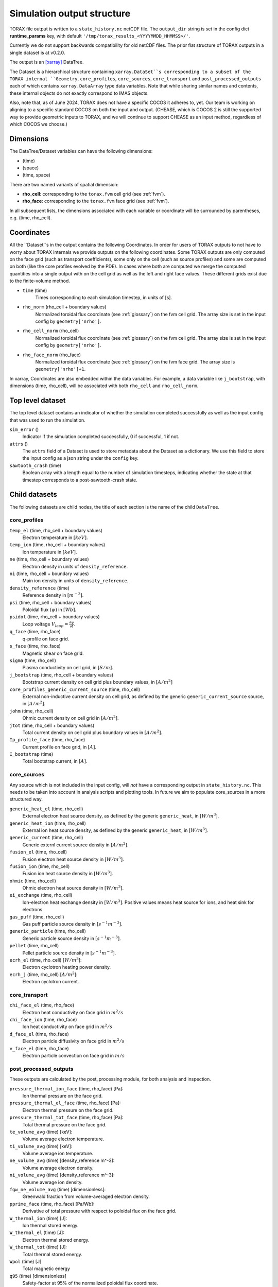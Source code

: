 .. _output:

Simulation output structure
###########################

TORAX file output is written to a ``state_history.nc`` netCDF file. The ``output_dir``
string is set in the config dict **runtime_params** key, with default
``'/tmp/torax_results_<YYYYMMDD_HHMMSS>/'``.

Currently we do not support backwards compatibility for old netCDF files. The
prior flat structure of TORAX outputs in a single dataset is at v0.2.0.

The output is an `[xarray] <https://docs.xarray.dev>`_ DataTree.

The Dataset is a hierarchical structure containing ``xarray.DataSet``s
corresponding to a subset of the TORAX internal ``Geometry``, ``core_profiles``,
``core_sources``, ``core_transport`` and ``post_processed_outputs`` each of
which contains ``xarray.DataArray`` type data variables. Note that while sharing
similar names and contents, these internal objects do not exactly correspond to
IMAS objects.

Also, note that, as of June 2024, TORAX does not have a specific COCOS it
adheres to, yet. Our team is working on aligning to a specific standard COCOS
on both the input and output. (CHEASE, which is COCOS 2 is still the supported
way to provide geometric inputs to TORAX, and we will continue to support CHEASE
as an input method, regardless of which COCOS we choose.)

Dimensions
==========

The DataTree/Dataset variables can have the following dimensions:

* (time)
* (space)
* (time, space)

There are two named variants of spatial dimension:

* **rho_cell**: corresponding to the ``torax.fvm`` cell grid (see :ref:`fvm`).
* **rho_face**: corresponding to the ``torax.fvm`` face grid (see :ref:`fvm`).

In all subsequent lists, the dimensions associated with each variable or coordinate
will be surrounded by parentheses, e.g. (time, rho_cell).

Coordinates
===========

All the ``Dataset``s in the output contains the following Coordinates. In order
for users of TORAX outputs to not have to worry about TORAX internals we provide
outputs on the following coordinates. Some TORAX outputs are only computed on
the face grid (such as transport coefficients), some only on the cell (such as
source profiles) and some are computed on both (like the core profiles
evolved by the PDE). In cases where both are computed we merge the computed
quantities into a single output with on the cell grid as well as the left and
right face values. These different grids exist due to the finite-volume method.

* ``time`` (time)
    Times corresponding to each simulation timestep, in units of [s].

* ``rho_norm`` (rho_cell + boundary values)
   Normalized toroidal flux coordinate (see :ref:`glossary`) on the fvm cell grid.
   The array size is set in the input config by ``geometry['nrho']``.

* ``rho_cell_norm`` (rho_cell)
    Normalized toroidal flux coordinate (see :ref:`glossary`) on the fvm cell grid.
    The array size is set in the input config by ``geometry['nrho']``.

* ``rho_face_norm`` (rho_face)
    Normalized toroidal flux coordinate (see :ref:`glossary`) on the fvm face grid.
    The array size is ``geometry['nrho']+1``.

In xarray, Coordinates are also embedded within the data variables. For example,
a data variable like ``j_bootstrap``, with dimensions (time, rho_cell), will be associated
with both ``rho_cell`` and ``rho_cell_norm``.

Top level dataset
=================
The top level dataset contains an indicator of whether the simulation completed
successfully as well as the input config that was used to run the simulation.

``sim_error`` ()
  Indicator if the simulation completed successfully, 0 if successful, 1 if not.

``attrs`` ()
  The ``attrs`` field of a Dataset is used to store metadata about the Dataset
  as a dictionary. We use this field to store the input config as a json string
  under the ``config`` key.

``sawtooth_crash`` (time)
  Boolean array with a length equal to the number of simulation timesteps,
  indicating whether the state at that timestep corresponds to a
  post-sawtooth-crash state.

Child datasets
==============
The following datasets are child nodes, the title of each section is the name of
the child ``DataTree``.

core_profiles
-------------

``temp_el`` (time, rho_cell + boundary values)
  Electron temperature in :math:`[keV]`.

``temp_ion`` (time, rho_cell + boundary values)
  Ion temperature in :math:`[keV]`.

``ne`` (time, rho_cell + boundary values)
  Electron density in units of ``density_reference``.

``ni`` (time, rho_cell + boundary values)
  Main ion density in units of ``density_reference``.

``density_reference`` (time)
  Reference density in :math:`[m^{-3}]`.

``psi`` (time, rho_cell + boundary values)
  Poloidal flux :math:`(\psi)` in :math:`[Wb]`.

``psidot`` (time, rho_cell + boundary values)
  Loop voltage :math:`V_{loop}=\frac{\partial\psi}{\partial t}`.

``q_face`` (time, rho_face)
  q-profile on face grid.

``s_face`` (time, rho_face)
  Magnetic shear on face grid.

``sigma`` (time, rho_cell)
  Plasma conductivity on cell grid, in :math:`[S/m]`.

``j_bootstrap`` (time, rho_cell + boundary values)
  Bootstrap current density on cell grid plus boundary values, in :math:`[A/m^2]`

``core_profiles_generic_current_source`` (time, rho_cell)
  External non-inductive current density on cell grid, as defined by the generic ``generic_current_source`` source, in :math:`[A/m^2]`.

``johm`` (time, rho_cell)
  Ohmic current density on cell grid in :math:`[A/m^2]`.

``jtot`` (time, rho_cell + boundary values)
  Total current density on cell grid plus boundary values in :math:`[A/m^2]`.

``Ip_profile_face`` (time, rho_face)
  Current profile on face grid, in :math:`[A]`.

``I_bootstrap`` (time)
  Total bootstrap current, in :math:`[A]`.

core_sources
------------

Any source which is not included in the input config, will `not` have a corresponding
output in ``state_history.nc``. This needs to be taken into account in analysis scripts and plotting tools.
In future we aim to populate core_sources in a more structured way.

``generic_heat_el`` (time, rho_cell)
  External electron heat source density, as defined by the generic ``generic_heat``, in :math:`[W/m^3]`.

``generic_heat_ion`` (time, rho_cell)
  External ion heat source density, as defined by the generic ``generic_heat``, in :math:`[W/m^3]`.

``generic_current`` (time, rho_cell)
  Generic externl current source density in :math:`[A/m^2]`.

``fusion_el`` (time, rho_cell)
  Fusion electron heat source density in :math:`[W/m^3]`.

``fusion_ion`` (time, rho_cell)
  Fusion ion heat source density in :math:`[W/m^3]`.

``ohmic`` (time, rho_cell)
  Ohmic electron heat source density in :math:`[W/m^3]`.

``ei_exchange`` (time, rho_cell)
  Ion-electron heat exchange density in :math:`[W/m^3]`.
  Positive values means heat source for ions, and heat sink for electrons.

``gas_puff`` (time, rho_cell)
  Gas puff particle source density  in :math:`[s^{-1} m^{-3}]`.

``generic_particle`` (time, rho_cell)
  Generic particle source density  in :math:`[s^{-1} m^{-3}]`.

``pellet`` (time, rho_cell)
  Pellet particle source density  in :math:`[s^{-1} m^{-3}]`.

``ecrh_el`` (time, rho_cell) [:math:`W/m^3`]:
  Electron cyclotron heating power density.

``ecrh_j`` (time, rho_cell) [:math:`A/m^2`]:
  Electron cyclotron current.


core_transport
--------------

``chi_face_el`` (time, rho_face)
  Electron heat conductivity on face grid in :math:`m^2/s`

``chi_face_ion`` (time, rho_face)
  Ion heat conductivity on face grid in :math:`m^2/s`

``d_face_el`` (time, rho_face)
  Electron particle diffusivity on face grid in :math:`m^2/s`

``v_face_el`` (time, rho_face)
  Electron particle convection on face grid in :math:`m/s`

post_processed_outputs
----------------------

These outputs are calculated by the post_processing module, for both
analysis and inspection.

``pressure_thermal_ion_face`` (time, rho_face) [Pa]:
  Ion thermal pressure on the face grid.

``pressure_thermal_el_face`` (time, rho_face) [Pa]:
  Electron thermal pressure on the face grid.

``pressure_thermal_tot_face`` (time, rho_face) [Pa]:
  Total thermal pressure on the face grid.

``te_volume_avg`` (time) [keV]:
  Volume average electron temperature.

``ti_volume_avg`` (time) [keV]:
  Volume average ion temperature.

``ne_volume_avg`` (time) [density_reference m^-3]:
  Volume average electron density.

``ni_volume_avg`` (time) [density_reference m^-3]:
  Volume average ion density.

``fgw_ne_volume_avg`` (time) [dimensionless]:
  Greenwald fraction from volume-averaged electron density.

``pprime_face`` (time, rho_face) [Pa/Wb]:
  Derivative of total pressure with respect to poloidal flux on the face grid.

``W_thermal_ion`` (time) [J]:
  Ion thermal stored energy.

``W_thermal_el`` (time) [J]:
  Electron thermal stored energy.

``W_thermal_tot`` (time) [J]:
  Total thermal stored energy.

``Wpol`` (time) [J]
  Total magnetic energy

``q95`` (time) [dimensionless]
  Safety-factor at 95% of the normalized poloidal flux coordinate.

``li3`` (time) [dimensionless]:
  Normalized plasma internal inductance, ITER convention

``tauE`` (time) [s]:
  Thermal confinement time defined as ``W_thermal_tot`` / ``P_heating``, where
  ``P_heating`` is the total heating power into the plasma, including external
  contributions and fusion heating. Radiative losses are not subtracted from
  heating power.

``H98`` (time) [dimensionless]:
  H-mode confinement quality factor with respect to the ITER98y2 scaling law,
  defined as ``tauE`` / ``tau98_scaling``, where ``tau98_scaling`` is the
  confinement time defined by the ITER98y2 scaling law, derived from the ITER
  H-mode confinement database. As for ``tauE``, radiative losses are not
  subtracted from the ``P_loss`` term used to calculate the empirical scaling
  law confinement time.

``H97L`` (time) [dimensionless]:
  L-mode confinement quality factor with respect to the ITER97L scaling law
  derived from the ITER L-mode confinement database. Defined similarly to ``H98``
  above, but using the ITER97L scaling law for the confinement time.

``H20`` (time) [dimensionless]:
  H-mode confinement quality factor with respect to the ITER20 scaling law
  derived from the updated (2020) ITER confinement database. Defined similarly
  to ``H98`` above, but using the updated ITER20 scaling law law for the
  confinement time.

``FFprime_face`` (time, rho_face) [m^2 T^2 / Wb]:
  :math:`FF'` on the face grid, where F is the toroidal flux function, and
  F' is its derivative with respect to the poloidal flux.

``psi_norm_face`` (time, rho_face) [dimensionless]:
  Normalized poloidal flux on the face grid.

``P_sol_ion`` (time) [W]:
  Total ion heating power exiting the plasma with all sources:
  auxiliary heating + ion-electron exchange + fusion.

``P_sol_el`` (time) [W]:
  P_sol_el: Total electron heating power exiting the plasma with all sources
  and sinks: auxiliary heating + ion-electron exchange + Ohmic + fusion +
  radiation sinks.

``P_sol_tot`` (time) [W]:
  Total heating power exiting the plasma with all sources and sinks.

``P_external_ion`` (time) [W]:
  Total external ion heating power: auxiliary heating + Ohmic.

``P_external_el`` (time) [W]:
  Total external electron heating power: auxiliary heating + Ohmic.

``P_external_tot`` (time) [W]:
  Total external heating power: auxiliary heating + Ohmic.

``P_ei_exchange_ion`` (time) [W]:
  Electron-ion heat exchange power to ions.

``P_ei_exchange_el`` (time) [W]:
  Electron-ion heat exchange power to electrons.

``P_generic_ion`` (time) [W]:
  Total `generic_heat` power to ions.

``P_generic_el`` (time) [W]:
  Total `generic_heat` power to electrons.

``P_generic_tot`` (time) [W]:
  Total `generic_heat` power.

``P_alpha_ion`` (time) [W]:
  Total fusion power to ions.

``P_alpha_el`` (time) [W]:
  Total fusion power to electrons.

``P_alpha_tot`` (time) [W]:
  Total fusion power to plasma.

``P_ohmic`` (time) [W]:
  Ohmic heating power to electrons.

``P_brems`` (time) [W]:
  Bremsstrahlung electron heat sink.

``P_ecrh`` (time) [W]:
  Total electron cyclotron source power.

``I_ecrh`` (time) [A]:
  Total electron cyclotron source current.

``I_generic`` (time) [A]:
  Total generic source current.

``Q_fusion`` (time):
  Fusion power gain.

``P_icrh_el`` (time) [W]:
  Ion cyclotron resonance heating to electrons.

``P_icrh_ion`` (time) [W]:
  Ion cyclotron resonance heating to ions.

``P_icrh_tot`` (time) [W]:
  Total ion cyclotron resonance heating power.

``P_LH_hi_dens`` (time) [W]: H-mode transition power for high density branch,
  according to Eq 3 from Martin 2008.

``P_LH_min`` (time) [W]: Minimum H-mode transition power at the minimum density
  ``ne_min_P_LH``, according to Eq 4 from Ryter 2014.

``P_LH`` (time) [W]: H-mode transition power taken as the maximum of
  ``P_LH_min`` and ``P_LH_hi_dens``. ``P_LH_min`` and ``P_LH_hi_dens`` are kept
  in output for increased introspectability.

``ne_min_P_LH`` (time) [density_reference]:  Density corresponding to the minimum P_LH,
  according to Eq 3 from Ryter 2014.

``E_cumulative_fusion`` (time) [J]:
  Total cumulative fusion energy.

``E_cumulative_external`` (time) [J]:
  Total external injected energy (Ohmic + auxiliary heating).

geometry
--------

The geometry dataset contains the following data variables.

Geometry
--------

``Phi`` (time, rho_cell) [Wb]
  Toroidal magnetic flux at each radial grid point.

``Phi_face`` (time, rho_face) [Wb]
  Toroidal magnetic flux at each radial face.

``Rmaj`` (time) [m]
  Major radius.

``Rmin`` (time) [m]
  Minor radius.

``B0`` (time) [T]
  Magnetic field strength at the magnetic axis.

``volume`` (time, rho_cell) [:math:`m^3`]
  Plasma volume enclosed by each flux surface.

``volume_face`` (time, rho_face) [:math:`m^3`]
  Plasma volume enclosed by each flux surface at the faces.

``area`` (time, rho_cell) [:math:`m^2`]
  Poloidal cross-sectional area of each flux surface.

``area_face`` (time, rho_face) [:math:`m^2`]
  Poloidal cross-sectional area of each flux surface at the faces.

``vpr`` (time, rho_cell) [:math:`m^3`]
  Derivative of plasma volume enclosed by each flux surface with respect to the normalized toroidal flux coordinate rho_norm.

``vpr_face`` (time, rho_face) [:math:`m^3`]
  Derivative of plasma volume enclosed by each flux surface at the faces, with respect to the normalized toroidal flux coordinate rho_face_norm.

``spr`` (time, rho_cell) [:math:`m^2`]
  Derivative of plasma surface area enclosed by each flux surface, with respect to the normalized toroidal flux coordinate rho_norm.

``spr_face`` (time, rho_face) [:math:`m^2`]
  Derivative of plasma surface area enclosed by each flux surface at the faces, with respect to the normalized toroidal flux coordinate rho_face_norm.

``delta_face`` (time, rho_face) [dimensionless]
  Average triangularity of each flux surface at the faces.

``elongation``(time, rho_cell) [dimensionless]
  Elongation of each flux surface.

``elongation_face`` (time, rho_face) [dimensionless]
  Elongation of each flux surface at the faces.

``g0`` (time, rho_cell) [:math:`m^2`]
  Flux surface averaged :math:`\nabla V`, the radial derivative of the plasma volume.

``g0_face`` (time, rho_face) [:math:`m^2`]
  Flux surface averaged :math:`\nabla V` on the faces.

``g1`` (time, rho_cell) [:math:`m^4`]
  Flux surface averaged :math:`(\nabla V)^2`.

``g1_face`` (time, rho_face) [:math:`m^4`]
  Flux surface averaged :math:`(\nabla V)^2` at the faces.

``g2`` (time, rho_cell) [:math:`m^2`]
  Flux surface averaged :math:`\frac{(\nabla V)^2}{R^2}`, where R is the major radius along the flux surface being averaged.

``g2_face`` (time, rho_face) [:math:`m^2`]
  Flux surface averaged :math:`\frac{(\nabla V)^2}{R^2}` at the faces.

``g3`` (time, rho_cell) [:math:`m^{-2}`]
  Flux surface averaged :math:`\frac{1}{R^2}`.

``g3_face`` (time, rho_face) [:math:`m^{-2}`]
  Flux surface averaged :math:`\frac{1}{R^2}` at the faces.

``g2g3_over_rhon`` (time, rho_cell) [dimensionless]
  Ratio of g2g3 to the normalized toroidal flux coordinate rho_norm.

``g2g3_over_rhon_face`` (time, rho_face) [dimensionless]
  Ratio of g2g3 to the normalized toroidal flux coordinate rho_norm on the face grid.

``F`` (time, rho_cell) [:math:`T m`]
  Flux function :math:`F=B_{tor}R` , constant on any given flux surface.

``F_face`` (time, rho_face) [:math:`T m`]
  Flux function :math:`F=B_{tor}R`  on the face grid.

``Rin`` (time, rho_cell) [m]
  Inner radius of each flux surface.

``Rin_face`` (time, rho_face) [m]
  Inner radius of each flux surface at the faces.

``Rout``(time, rho_cell) [m]
  Outer radius of each flux surface.

``Rout_face`` (time, rho_face) [m]
  Outer radius of each flux surface at the faces.

``Phibdot`` (time) [Wb/s]
  Time derivative of the toroidal magnetic flux.

``_z_magnetic_axis`` (time) [m]
  Vertical position of the magnetic axis.

Examples
========

To demonstrate xarray and numpy manipulations of output data, the following code carries out
volume integration of ``alpha_el`` and ``alpha_ion`` at the time closest to t=1. The result equals
the input config ``sources['alpha']['P_total']`` at the time closest to t=1.

``dt`` is the xarray.DataTree. The netCDF file is assumed to be in the working directory. ``vpr``
is assumed to not be time varying.

.. code-block:: python

  import numpy as np
  from torax import output

  data_tree = output.load_state_file('state_history.nc').sel(time=1.0, method='nearest')
  alpha_el = data_tree.children['core_sources'].dataset['alpha_el']
  alpha_ion = data_tree.children['core_sources'].dataset['alpha_ion']

  P_total = np.trapz((alpha_el + alpha_ion) * data_tree.vpr, data_tree.rho_cell_norm)


It is possible to retrieve the input config from the output for debugging
purposes or to rerun the simulation.

.. code-block:: python

  import json
  import torax
  from torax import output

  data_tree = output.load_state_file('state_history.nc')
  config_dict = json.loads(data_tree.attrs['config'])
  # Check which transport model was used.
  print(config_dict['transport']['transport_model_config']['transport_model'])
  # We can also use ToraxConfig to run the simulation again.
  torax_config = torax.ToraxConfig.from_dict(config_dict)
  new_output = torax.run_simulation(torax_config)

